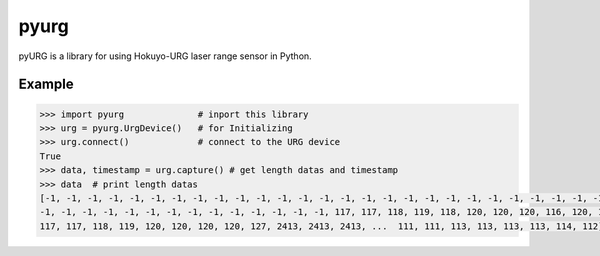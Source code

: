 pyurg
========

pyURG is a library for using Hokuyo-URG laser range sensor in Python.

Example
-----------

.. code-block:: python

	>>> import pyurg              # inport this library
	>>> urg = pyurg.UrgDevice()   # for Initializing
	>>> urg.connect()             # connect to the URG device
	True
	>>> data, timestamp = urg.capture() # get length datas and timestamp
	>>> data  # print length datas
	[-1, -1, -1, -1, -1, -1, -1, -1, -1, -1, -1, -1, -1, -1, -1, -1, -1, -1, -1, -1, -1, -1, -1, -1, -1, -1, -1, -1, -1, -1,
	-1, -1, -1, -1, -1, -1, -1, -1, -1, -1, -1, -1, -1, -1, 117, 117, 118, 119, 118, 120, 120, 120, 116, 120, 117, 118, 117,
	117, 117, 118, 119, 120, 120, 120, 120, 127, 2413, 2413, 2413, ...  111, 111, 113, 113, 113, 113, 114, 112]
